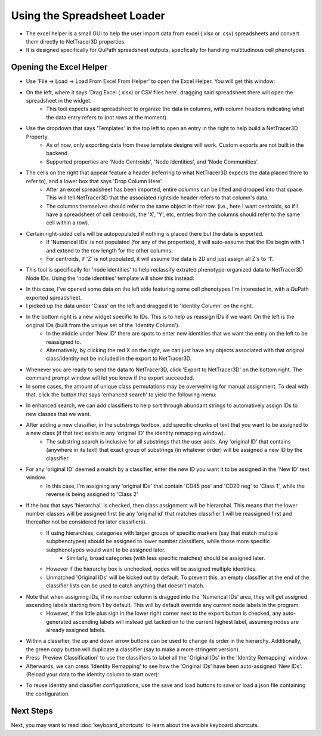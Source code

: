 .. _excel_helper:

============
Using the Spreadsheet Loader
============

* The excel helper is a small GUI to help the user import data from excel (.xlsx or .csv) spreadsheets and convert them directly to NetTracer3D properties.
* It is designed specifically for QuPath spreadsheet outputs, specfically for handling multitudinous cell phenotypes.

Opening the Excel Helper
---------

* Use 'File -> Load -> Load From Excel From Helper' to open the Excel Helper. You will get this window:

.. image:: _static/excel_helper_1.png
   :width: 800px
   :alt: Excel Helper

* On the left, where it says 'Drag Excel (.xlsx) or CSV files here', dragging said spreadsheet there will open the spreadsheet in the widget.
    * This tool expects said spreadsheet to organize the data in columns, with column headers indicating what the data entry refers to (not rows at the moment).
* Use the dropdown that says 'Templates' in the top left to open an entry in the right to help build a NetTracer3D Property.
    * As of now, only exporting data from these template designs will work. Custom exports are not built in the backend.
    * Supported properties are 'Node Centroids', 'Node Identities', and 'Node Communities'.
* The cells on the right that appear feature a header (referring to what NetTracer3D expects the data placed there to refer to), and a lower box that says 'Drop Column Here'.
    * After an excel spreadsheet has been imported, entire columns can be lifted and dropped into that space. This will tell NetTracer3D that the associated rightside header refers to that column's data.
    * The columns themselves should refer to the same object in their row. (i.e., here I want centroids, so if I have a spreadsheet of cell centroids, the 'X', 'Y', etc, entries from the columns should refer to the same cell within a row).
* Certain right-sided cells will be autopopulated if nothing is placed there but the data is exported.
    * If 'Numerical IDs' is not populated (for any of the properties), it will auto-assume that the IDs begin with 1 and extend to the row length for the other columns.
    * For centroids, if 'Z' is not populated, it will assume the data is 2D and just assign all Z's to '1'.
* This tool is specifically for 'node identities' to help reclassify extrated phenotype-organized data to NetTracer3D Node IDs. Using the 'node identities' template will show this instead:


.. image:: _static/excel_helper_2.png
   :width: 800px
   :alt: Excel Helper 2

* In this case, I've opened some data on the left side featuring some cell phenotypes I'm interested in, with a QuPath exported spreadsheet.
* I picked up the data under 'Class' on the left and dragged it to 'Identity Column' on the right.
* In the bottom right is a new widget specific to IDs. This is to help us reassign IDs if we want. On the left is the original IDs (built from the unique set of the 'Identity Column').
    * In the middle under 'New ID' there are spots to enter new identities that we want the entry on the left to be reassigned to. 
    * Alternatively, by clicking the red X on the right, we can just have any objects associated with that original class/identity not be included in the export to NetTracer3D.
* Whenever you are ready to send the data to NetTracer3D, click 'Export to NetTracer3D' on the bottom right. The command prompt window will let you know if the export succeeded.
* In some cases, the amount of unique class permutations may be overwelming for manual assignment. To deal with that, click the button that says 'enhanced search' to yield the following menu:

.. image:: _static/excel_helper_3.png
   :width: 800px
   :alt: Excel Helper 2

* In enhanced search, we can add classifiers to help sort through abundant strings to automatively assign IDs to new classes that we want.
* After adding a new classifier, in the substrings textbox, add specific chunks of text that you want to be assigned to a new class (if that text exists in any 'original ID' the identity remapping window).
    * The substring search is inclusive for all substrings that the user adds. Any 'original ID' that contains (anywhere in its text) that exact group of substrings (in whatever order) will be assigned a new ID by the classifier.
* For any 'original ID' deemed a match by a classifier, enter the new ID you want it to be assigned in the 'New ID' text window.
    * In this case, I'm assigning any 'original IDs' that contain 'CD45 pos' and 'CD20 neg' to 'Class 1', while the reverse is being assigned to 'Class 2'
* If the box that says 'hierarchal' is checked, then class assignment will be hierarchal. This means that the lower number classes will be assigned first (ie any 'original id' that matches classifier 1 will be reassigned first and thereafter not be considered for later classifiers).
     * If using hierarchies, categories with larger groups of specific markers (say that match multiple subphenotypes) should be assigned to lower number classifiers, while those more specific subphenotypes would want to be assigned later.
         * Similarly, broad categories (with less specific matches) should be assigned later.
     * However if the hierarchy box is unchecked, nodes will be assigned multiple identities.
     * Unmatched 'Original IDs' will be kicked out by default. To prevent this, an empty classifier at the end of the classifier lists can be used to catch anything that doesn't match.
* Note that when assigning IDs, if no number column is dragged into the 'Numerical IDs' area, they will get assigned ascending labels starting from 1 by default. This will by default override any current node labels in the program.
     * However, if the little plus sign in the lower right corner next to the export button is checked, any auto-generated ascending labels will instead get tacked on to the current highest label, assuming nodes are already assigned labels.
* Within a classifier, the up and down arrow buttons can be used to change its order in the hierarchy. Additionally, the green copy button will duplicate a classifier (say to make a more stringent version).
* Press 'Preview Classification' to use the classifiers to label all the 'Original IDs' in the 'Identity Remapping' window.
* Afterwards, we can press 'Identity Remapping' to see how the 'Original IDs' have been auto-assigned 'New IDs'. (Reload your data to the identity column to start over):

.. image:: _static/excel_helper_4.png
   :width: 800px
   :alt: Excel Helper 2

* To reuse identity and classifier configurations, use the save and load buttons to save or load a json file containing the configuration.





Next Steps
---------
Next, you may want to read :doc:`keyboard_shortcuts` to learn about the avaible keyboard shortcuts.

